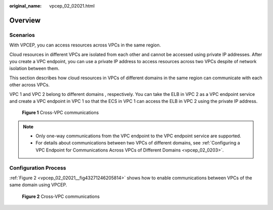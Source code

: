 :original_name: vpcep_02_02021.html

.. _vpcep_02_02021:

Overview
========

Scenarios
---------

With VPCEP, you can access resources across VPCs in the same region.

Cloud resources in different VPCs are isolated from each other and cannot be accessed using private IP addresses. After you create a VPC endpoint, you can use a private IP address to access resources across two VPCs despite of network isolation between them.

This section describes how cloud resources in VPCs of different domains in the same region can communicate with each other across VPCs.

VPC 1 and VPC 2 belong to different domains , respectively. You can take the ELB in VPC 2 as a VPC endpoint service and create a VPC endpoint in VPC 1 so that the ECS in VPC 1 can access the ELB in VPC 2 using the private IP address.


.. figure:: /_static/images/en-us_image_0298376151.png
   :alt: **Figure 1** Cross-VPC communications

   **Figure 1** Cross-VPC communications

.. note::

   -  Only one-way communications from the VPC endpoint to the VPC endpoint service are supported.
   -  For details about communications between two VPCs of different domains, see :ref:`Configuring a VPC Endpoint for Communications Across VPCs of Different Domains <vpcep_02_0203>`.

Configuration Process
---------------------

:ref:`Figure 2 <vpcep_02_02021__fig43271246205814>` shows how to enable communications between VPCs of the same domain using VPCEP.

.. _vpcep_02_02021__fig43271246205814:

.. figure:: /_static/images/en-us_image_0298539810.png
   :alt: **Figure 2** Cross-VPC communications

   **Figure 2** Cross-VPC communications
